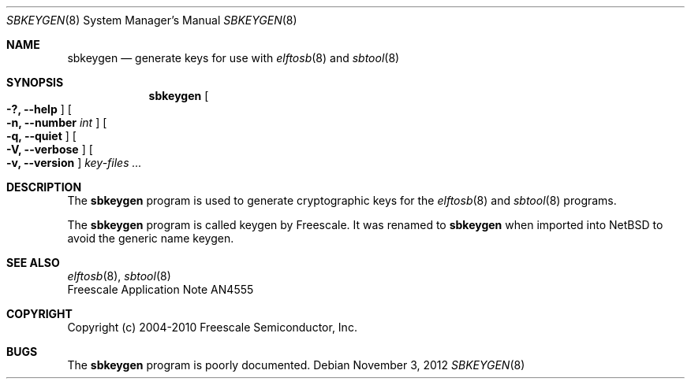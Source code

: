 .\" $NetBSD: sbkeygen.8,v 1.2 2013/10/26 22:58:04 wiz Exp $
.\"
.\" Copyright (c) 2012 The NetBSD Foundation, Inc.
.\" All rights reserved.
.\"
.\" Redistribution and use in source and binary forms, with or without
.\" modification, are permitted provided that the following conditions
.\" are met:
.\" 1. Redistributions of source code must retain the above copyright
.\"    notice, this list of conditions and the following disclaimer.
.\" 2. Redistributions in binary form must reproduce the above copyright
.\"    notice, this list of conditions and the following disclaimer in the
.\"    documentation and/or other materials provided with the distribution.
.\"
.\" THIS SOFTWARE IS PROVIDED BY THE NETBSD FOUNDATION, INC. AND CONTRIBUTORS
.\" ``AS IS'' AND ANY EXPRESS OR IMPLIED WARRANTIES, INCLUDING, BUT NOT LIMITED
.\" TO, THE IMPLIED WARRANTIES OF MERCHANTABILITY AND FITNESS FOR A PARTICULAR
.\" PURPOSE ARE DISCLAIMED.  IN NO EVENT SHALL THE FOUNDATION OR CONTRIBUTORS
.\" BE LIABLE FOR ANY DIRECT, INDIRECT, INCIDENTAL, SPECIAL, EXEMPLARY, OR
.\" CONSEQUENTIAL DAMAGES (INCLUDING, BUT NOT LIMITED TO, PROCUREMENT OF
.\" SUBSTITUTE GOODS OR SERVICES; LOSS OF USE, DATA, OR PROFITS; OR BUSINESS
.\" INTERRUPTION) HOWEVER CAUSED AND ON ANY THEORY OF LIABILITY, WHETHER IN
.\" CONTRACT, STRICT LIABILITY, OR TORT (INCLUDING NEGLIGENCE OR OTHERWISE)
.\" ARISING IN ANY WAY OUT OF THE USE OF THIS SOFTWARE, EVEN IF ADVISED OF THE
.\" POSSIBILITY OF SUCH DAMAGE.
.\"
.Dd November 3, 2012
.Dt SBKEYGEN 8
.Os
.Sh NAME
.Nm sbkeygen
.Nd generate keys for use with
.Xr elftosb 8
and
.Xr sbtool 8
.Sh SYNOPSIS
.Nm
.Oo Fl ?, Fl Fl help Oc
.Oo Fl n, Fl Fl number Ar int Oc
.Oo Fl q, Fl Fl quiet Oc
.Oo Fl V, Fl Fl verbose Oc
.Oo Fl v, Fl Fl version Oc
.Ar key-files ...
.Sh DESCRIPTION
The
.Nm
program is used to generate cryptographic keys for the
.Xr elftosb 8
and
.Xr sbtool 8
programs.
.Pp
The
.Nm
program is called keygen by Freescale.
It was renamed to
.Nm
when imported into
.Nx
to avoid the generic name keygen.
.Sh SEE ALSO
.Xr elftosb 8 ,
.Xr sbtool 8
.br
Freescale Application Note AN4555
.Sh COPYRIGHT
Copyright (c) 2004-2010 Freescale Semiconductor, Inc.
.Sh BUGS
The
.Nm
program is poorly documented.
